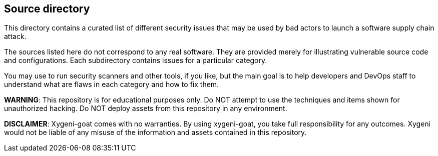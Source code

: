 == Source directory

This directory contains a curated list of different security issues that may be used by bad actors to launch a software supply chain attack.

The sources listed here do not correspond to any real software. They are provided merely for illustrating vulnerable source code and configurations. Each subdirectory contains issues for a particular category.

You may use to run security scanners and other tools, if you like, but the main goal is to help developers and DevOps staff to understand what are flaws in each category and how to fix them.

*WARNING*: This repository is for educational purposes only. Do NOT attempt to use the techniques and items shown for unauthorized hacking. Do NOT deploy assets from this repository in any environment.

*DISCLAIMER*: Xygeni-goat comes with no warranties. By using xygeni-goat, you take full responsibility for any outcomes. Xygeni would not be liable of any misuse of the information and assets contained in this repository.